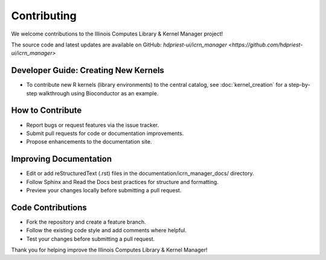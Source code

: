 Contributing
============

We welcome contributions to the Illinois Computes Library & Kernel Manager project!

The source code and latest updates are available on GitHub: `hdpriest-ui/icrn_manager <https://github.com/hdpriest-ui/icrn_manager>`

Developer Guide: Creating New Kernels
-------------------------------------
- To contribute new R kernels (library environments) to the central catalog, see :doc:`kernel_creation` for a step-by-step walkthrough using Bioconductor as an example.

How to Contribute
-----------------
- Report bugs or request features via the issue tracker.
- Submit pull requests for code or documentation improvements.
- Propose enhancements to the documentation site.

Improving Documentation
----------------------
- Edit or add reStructuredText (.rst) files in the documentation/icrn_manager_docs/ directory.
- Follow Sphinx and Read the Docs best practices for structure and formatting.
- Preview your changes locally before submitting a pull request.

Code Contributions
------------------
- Fork the repository and create a feature branch.
- Follow the existing code style and add comments where helpful.
- Test your changes before submitting a pull request.


Thank you for helping improve the Illinois Computes Library & Kernel Manager! 